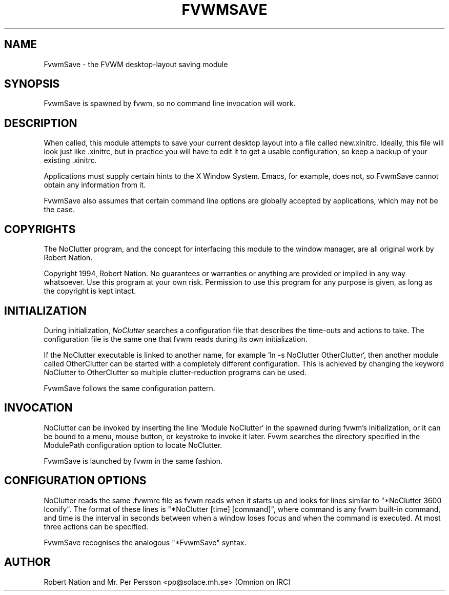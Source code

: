 .\" $OpenBSD: FvwmSave.1,v 1.1.1.1 2006/11/26 10:53:53 matthieu Exp $
.\" t
.\" @(#)FvwmSave.1	1/28/94
.TH FVWMSAVE 1 "January 28, 1994" "1.20" "FVWM Modules"
.UC
.SH NAME
FvwmSave \- the FVWM desktop-layout saving module
.SH SYNOPSIS
FvwmSave is spawned by fvwm, so no command line invocation will work.
.SH DESCRIPTION
When called, this module attempts to save your current desktop layout into a
file called new.xinitrc. Ideally, this file will look just like .xinitrc, but
in practice you will have to edit it to get a usable configuration, so keep a
backup of your existing .xinitrc.
.PP
Applications must supply certain hints to the X Window System. Emacs, for
example, does not, so FvwmSave cannot obtain any information from it.
.PP
FvwmSave also assumes that certain command line options are globally accepted
by applications, which may not be the case.
.SH COPYRIGHTS
The NoClutter program, and the concept for interfacing this module to the
window manager, are all original work by Robert Nation.
.PP
Copyright 1994, Robert Nation. No guarantees or warranties or anything are
provided or implied in any way whatsoever. Use this program at your own risk.
Permission to use this program for any purpose is given, as long as the
copyright is kept intact.
.SH INITIALIZATION
During initialization, \fINoClutter\fP searches a configuration file that
describes the time-outs and actions to take. The configuration file is the same
one that fvwm reads during its own initialization.
.PP
If the NoClutter executable is linked to another name, for example `ln -s
NoClutter OtherClutter`, then another module called OtherClutter can be
started with a completely different configuration. This is achieved by changing
the keyword NoClutter to OtherClutter so multiple clutter-reduction programs
can be used.
.PP
FvwmSave follows the same configuration pattern.
.SH INVOCATION
NoClutter can be invoked by inserting the line `Module NoClutter` in the
.fvwmrc file. This can be placed on a line by itself if NoClutter is to be
spawned during fvwm's initialization, or it can be bound to a menu, mouse
button, or keystroke to invoke it later. Fvwm searches the directory specified
in the ModulePath configuration option to locate NoClutter.
.PP
FvwmSave is launched by fvwm in the same fashion.
.SH CONFIGURATION OPTIONS
NoClutter reads the same .fvwmrc file as fvwm reads when it starts up and looks
for lines similar to "*NoClutter 3600 Iconify". The format of these lines is
"*NoClutter [time] [command]", where command is any fvwm built-in command, and
time is the interval in seconds between when a window loses focus and when the
command is executed. At most three actions can be specified.
.PP
FvwmSave recognises the analogous "*FvwmSave" syntax.
.SH AUTHOR
Robert Nation and Mr. Per Persson
<pp@solace.mh.se> (Omnion on IRC)
